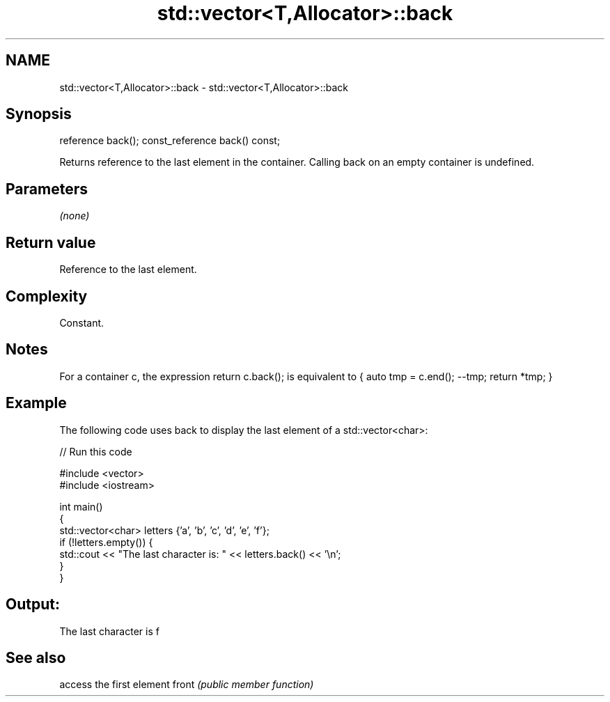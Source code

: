 .TH std::vector<T,Allocator>::back 3 "2020.03.24" "http://cppreference.com" "C++ Standard Libary"
.SH NAME
std::vector<T,Allocator>::back \- std::vector<T,Allocator>::back

.SH Synopsis

reference back();
const_reference back() const;

Returns reference to the last element in the container.
Calling back on an empty container is undefined.

.SH Parameters

\fI(none)\fP

.SH Return value

Reference to the last element.

.SH Complexity

Constant.

.SH Notes

For a container c, the expression return c.back(); is equivalent to { auto tmp = c.end(); --tmp; return *tmp; }

.SH Example

The following code uses back to display the last element of a std::vector<char>:

// Run this code

  #include <vector>
  #include <iostream>

  int main()
  {
      std::vector<char> letters {'a', 'b', 'c', 'd', 'e', 'f'};
      if (!letters.empty()) {
          std::cout << "The last character is: " << letters.back() << '\\n';
      }
  }

.SH Output:

  The last character is f


.SH See also


      access the first element
front \fI(public member function)\fP




